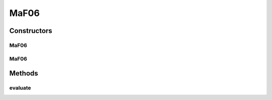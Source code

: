 .. java:import:: org.uma.jmetal.problem.impl AbstractDoubleProblem

.. java:import:: org.uma.jmetal.solution DoubleSolution

.. java:import:: java.util ArrayList

.. java:import:: java.util List

MaF06
=====

.. java:package:: org.uma.jmetal.problem.multiobjective.maf
   :noindex:

.. java:type:: public class MaF06 extends AbstractDoubleProblem

   Class representing problem MaF06

Constructors
------------
MaF06
^^^^^

.. java:constructor:: public MaF06()
   :outertype: MaF06

   Default constructor

MaF06
^^^^^

.. java:constructor:: public MaF06(Integer numberOfVariables, Integer numberOfObjectives)
   :outertype: MaF06

   Creates a MaF06 problem instance

   :param numberOfVariables: Number of variables
   :param numberOfObjectives: Number of objective functions

Methods
-------
evaluate
^^^^^^^^

.. java:method:: @Override public void evaluate(DoubleSolution solution)
   :outertype: MaF06

   Evaluates a solution

   :param solution: The solution to evaluate

